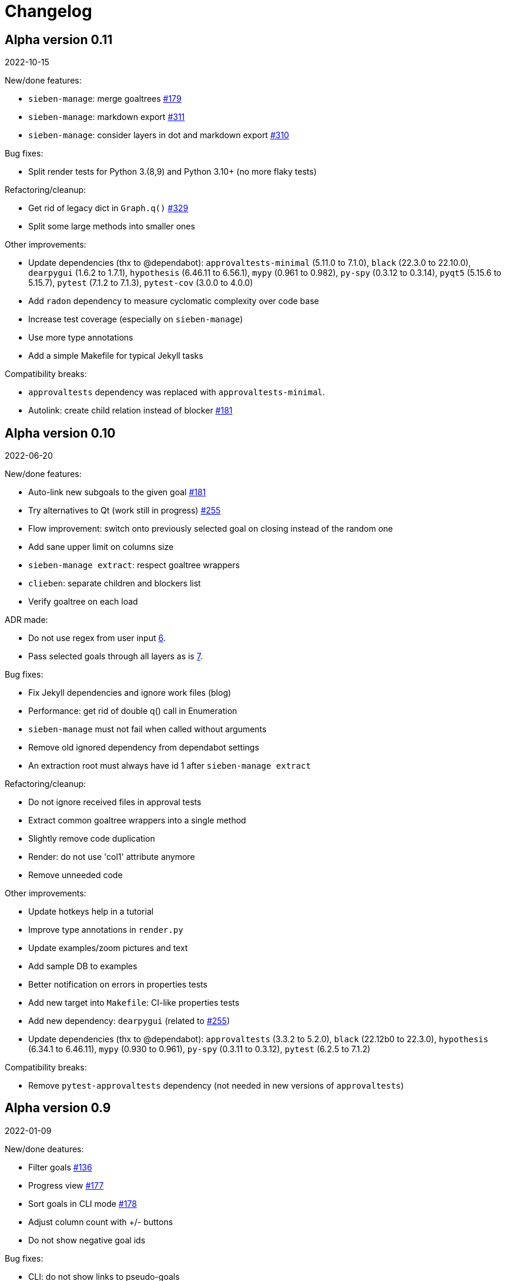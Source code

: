 = Changelog

== Alpha version 0.11
2022-10-15

New/done features:

* `sieben-manage`: merge goaltrees https://github.com/ahitrin/SiebenApp/issues/179[#179]
* `sieben-manage`: markdown export https://github.com/ahitrin/SiebenApp/issues/311[#311]
* `sieben-manage`: consider layers in dot and markdown export https://github.com/ahitrin/SiebenApp/issues/310[#310]

Bug fixes:

* Split render tests for Python 3.(8,9) and Python 3.10+ (no more flaky tests)

Refactoring/cleanup:

* Get rid of legacy dict in `Graph.q()` https://github.com/ahitrin/SiebenApp/issues/329[#329]
* Split some large methods into smaller ones

Other improvements:

* Update dependencies (thx to @dependabot):
`approvaltests-minimal` (5.11.0 to 7.1.0),
`black` (22.3.0 to 22.10.0),
`dearpygui` (1.6.2 to 1.7.1),
`hypothesis` (6.46.11 to 6.56.1),
`mypy` (0.961 to 0.982),
`py-spy` (0.3.12 to 0.3.14),
`pyqt5` (5.15.6 to 5.15.7),
`pytest` (7.1.2 to 7.1.3),
`pytest-cov` (3.0.0 to 4.0.0)
* Add `radon` dependency to measure cyclomatic complexity over code base
* Increase test coverage (especially on `sieben-manage`)
* Use more type annotations
* Add a simple Makefile for typical Jekyll tasks

Compatibility breaks:

* `approvaltests` dependency was replaced with `approvaltests-minimal`.
* Autolink: create child relation instead of blocker https://github.com/ahitrin/SiebenApp/issues/181[#181]

== Alpha version 0.10
2022-06-20

New/done features:

* Auto-link new subgoals to the given goal https://github.com/ahitrin/SiebenApp/issues/181[#181]
* Try alternatives to Qt (work still in progress) https://github.com/ahitrin/SiebenApp/issues/255[#255]
* Flow improvement: switch onto previously selected goal on closing instead of the random one
* Add sane upper limit on columns size
* `sieben-manage extract`: respect goaltree wrappers
* `clieben`: separate children and blockers list
* Verify goaltree on each load

ADR made:

* Do not use regex from user input https://github.com/ahitrin/SiebenApp/blob/master/doc/adr/0006-do-not-use-regex-from-user-input.md[6].
* Pass selected goals through all layers as is https://github.com/ahitrin/SiebenApp/blob/master/doc/adr/0007-pass-selected-goals-through-all-layers-as-is.md[7].

Bug fixes:

* Fix Jekyll dependencies and ignore work files (blog)
* Performance: get rid of double q() call in Enumeration
* `sieben-manage` must not fail when called without arguments
* Remove old ignored dependency from dependabot settings
* An extraction root must always have id 1 after `sieben-manage extract`

Refactoring/cleanup:

* Do not ignore received files in approval tests
* Extract common goaltree wrappers into a single method
* Slightly remove code duplication
* Render: do not use 'col1' attribute anymore
* Remove unneeded code

Other improvements:

* Update hotkeys help in a tutorial
* Improve type annotations in `render.py`
* Update examples/zoom pictures and text
* Add sample DB to examples
* Better notification on errors in properties tests
* Add new target into `Makefile`: CI-like properties tests
* Add new dependency: `dearpygui` (related to https://github.com/ahitrin/SiebenApp/issues/255[#255])
* Update dependencies (thx to @dependabot):
`approvaltests` (3.3.2 to 5.2.0),
`black` (22.12b0 to 22.3.0),
`hypothesis` (6.34.1 to 6.46.11),
`mypy` (0.930 to 0.961),
`py-spy` (0.3.11 to 0.3.12),
`pytest` (6.2.5 to 7.1.2)

Compatibility breaks:

* Remove `pytest-approvaltests` dependency (not needed in new versions of `approvaltests`)

== Alpha version 0.9
2022-01-09

New/done deatures:

* Filter goals https://github.com/ahitrin/SiebenApp/issues/136[#136]
* Progress view https://github.com/ahitrin/SiebenApp/issues/177[#177]
* Sort goals in CLI mode https://github.com/ahitrin/SiebenApp/issues/178[#178]
* Adjust column count with +/- buttons
* Do not show negative goal ids

Bug fixes:

* CLI: do not show links to pseudo-goals
* Improve rendering speed (thx to py-spy!)

Refactoring/cleanup:

* Use Python 3.8+ syntax (walrus operator et al)
* Use Python 3.10 on CI
* Move rendering geometry logic from `app.py` to `render.py` and make it framework-agnostic, and cover it with tests
* Use type aliases in `render.py` (WIP)
* Move some common logic into the base Graph class in order to simplify all its children
* Introduce `@with_key` decorator in order to simplify logic in all views

Other improvements:

* Cover CLI with tests
* Add `py-spy` development dependency (for easier profiling)
* Migrate from Travis CI to Github Actions
* Update dependencies: `pytest`, `pytest-cov`, `hypothesis`, `approvaltests`, `mypy`, `pyqt5`, `black` (thx to @dependabot)
* Update blog Jekyll dependencies
* Update copyright @ 2022

Compatibility breaks:

* Drop support for Python 3.7
* Get rid of `pylint` (`mypy` + `black` should be enough)

== Alpha version 0.8
2021-05-02

New/done features:

* Add "New file" dialog
* Add support for Python 3.9
* CLI mode https://github.com/ahitrin/SiebenApp/issues/65[#65]
* Toggle views independently of each other https://github.com/ahitrin/SiebenApp/issues/67[#67]
* `sieben-manage`: add "migrate" command

Bug fixes:

* More consistent behavior in zoom+close scenarios
* Improve rendering performance

Other improvements:

* Renew Readme/screenshots
* Move tutorial into separate file
* Update runtime dependencies: `pyqt5`
* Update dev dependencies: `hypothesis`, `pylint`, `pytest`, `mypy`, `black` (thx @dependabot!)
* Add approval tests and `pytest-cov` to ensure better quality
* Upgrade to GitHub-native Dependabot
* Move from travis-ci.org to travis-ci.com
* Many small improvements in code
* Restore old ADR and add new ones

Compatibility breaks:

* Drop support for Python 3.6

== Alpha version 0.7
2020-08-11

New features:

* Open another file in the same window (no Github ticket, LOL)
* Restore export into `.dot` format https://github.com/ahitrin/SiebenApp/issues/94[#94] (in a new `sieben-manage` script)

Bug fixes:

* Zoom: inconsistent behavior when close zoom root https://github.com/ahitrin/SiebenApp/issues/98[#98]
* Improve tests stability https://github.com/ahitrin/SiebenApp/issues/92[#92]
* Migration: drop empty table `new_edges` (crap left after https://github.com/ahitrin/SiebenApp/issues/16[#16])

Refactoring:

* Replace Graph methods with commands https://github.com/ahitrin/SiebenApp/issues/97[#97] (reduce coupling between classes)
* Extract common interface to the Goals class https://github.com/ahitrin/SiebenApp/issues/68[#68]
* Toggle views independently from each other (inner preparations) https://github.com/ahitrin/SiebenApp/issues/67[#67]

Compatibility breaks:

* Do *not* open `sieben.db` file by default when called without argument
* Use f-strings (no more Python3.5)

Other improvements:

* Move from `requirements.txt` to `Pipenv`
* Update dependencies: `PyQt5`, `hypothesis`, `pytest`, `mypy`, `pylint`
* Add `black` for formatting
* Fix some Mypy warnings

== Alpha version 0.6
2020-01-20

Bug fixes:

* Previous selection may get lost on unzoom https://github.com/ahitrin/SiebenApp/issues/85[#85]

Compatibility breaks:

* Remove support for Python 3.5 https://github.com/ahitrin/SiebenApp/issues/64[#64]

Other improvements:

* Few improvements for Travis builds
* Extract common interface to the Goals class (WIP) https://github.com/ahitrin/SiebenApp/issues/68[#68]
* Reorganize blog: move from branch to directory
* Update dependencies: `pytest`, `hypothesis`, `mypy`, `pyqt5` (thx to @dependabot)

== Alpha version 0.5.1
2019-11-25

Bug fixes:

* Fix https://github.com/ahitrin/SiebenApp/issues/3[#3]: focus may be lost after unlink in zoomed mode

Other improvements:

* Update Hypothesis and Pytest dependencies

== Alpha version 0.5
2019-11-20

New features:

* Use two link categories: parent-child vs bloker-blocked https://github.com/ahitrin/SiebenApp/issues/16[#16]
* Use nested zoom levels https://github.com/ahitrin/SiebenApp/issues/17[#17]

Other improvements:

* Add support for Python 3.7 & 3.8
* Update all dependencies (thx to @dependabot)
* More strict `pylint` checks
* Add a lot of type annotations
* Start to extract common interfaces (`domain.py`)

Compatibility breaks:

* Remove unused 'swap goals' feature
* API change: use 'q' for query method, not 'all'

== Alpha version 0.4
2018-03-22

New features:

 * Use native rendering instead of Graphviz https://github.com/ahitrin/SiebenApp/issues/5[#5]
 * Allow to cancel edit https://github.com/ahitrin/SiebenApp/issues/8[#8]
 * Show error messages https://github.com/ahitrin/SiebenApp/issues/11[#11]
 * Hotkeys help window https://github.com/ahitrin/SiebenApp/issues/12[#12]
 * Show DB name in window title
 * Set path to DB file in app args
 * Use current goal name as default value when rename goals

Bug fixes:

 * Escape special symbols in goal names https://github.com/ahitrin/SiebenApp/issues/9[#9]
 * Do not use fixed Python version in scripts

Other improvements:

 * Setup `pylint` code style check
 * Introduce DSL for simper goal tree creation in test

Compatibility breaks:

 * Drop Graphviz drawing engine https://github.com/ahitrin/SiebenApp/issues/5[#5]

== Alpha version 0.3
2017-06-12

New features:

 * Allow SiebenApp to be called from another dir
 * Redesing main window
 * New action: swap goals
 * New actions: zoom / unzoom https://github.com/ahitrin/SiebenApp/issues/6[#6]
 * Use adaptive goal tree enumeration https://github.com/ahitrin/SiebenApp/issues/7[#7]

Bug fixes:

 * Fix wrong column types in DB
 * Fix issue with complex delete
 * Fix bad link issue
 * Fix contact email
 * Exit when Graphviz is not found
 * Disallow to re-open goal atop of the closed one
 * Fix: goal deletion may cause failure on the next startup
 * Fix: migrations did not run for existing DB https://github.com/ahitrin/SiebenApp/issues/2[#2]
 * Improve selection UX: avoid buffer overflow

Other improvements:

 * Add support for Python 3.6
 * Update `PyQt` version: 5.7->5.8.2
 * Use special Hypothesis profile for CI

== Alpha version 0.2
2016-12-18

New features:

 * Use SqliteDB for save/load https://github.com/ahitrin/SiebenApp/issues/2[#2]
 * Add several validation checks

== Alpha version 0.1
2016-11-28

The very first public release. Very limited functionality, but already working.

